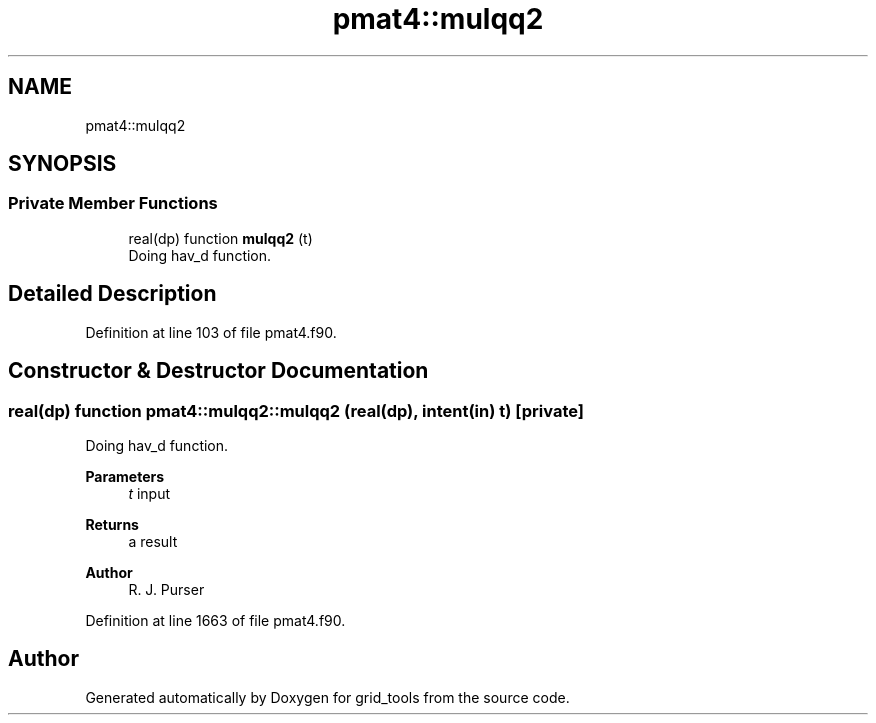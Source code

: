 .TH "pmat4::mulqq2" 3 "Wed Mar 10 2021" "Version 1.0.0" "grid_tools" \" -*- nroff -*-
.ad l
.nh
.SH NAME
pmat4::mulqq2
.SH SYNOPSIS
.br
.PP
.SS "Private Member Functions"

.in +1c
.ti -1c
.RI "real(dp) function \fBmulqq2\fP (t)"
.br
.RI "Doing hav_d function\&. "
.in -1c
.SH "Detailed Description"
.PP 
Definition at line 103 of file pmat4\&.f90\&.
.SH "Constructor & Destructor Documentation"
.PP 
.SS "real(dp) function pmat4::mulqq2::mulqq2 (real(dp), intent(in) t)\fC [private]\fP"

.PP
Doing hav_d function\&. 
.PP
\fBParameters\fP
.RS 4
\fIt\fP input 
.RE
.PP
\fBReturns\fP
.RS 4
a result 
.RE
.PP
\fBAuthor\fP
.RS 4
R\&. J\&. Purser 
.RE
.PP

.PP
Definition at line 1663 of file pmat4\&.f90\&.

.SH "Author"
.PP 
Generated automatically by Doxygen for grid_tools from the source code\&.

